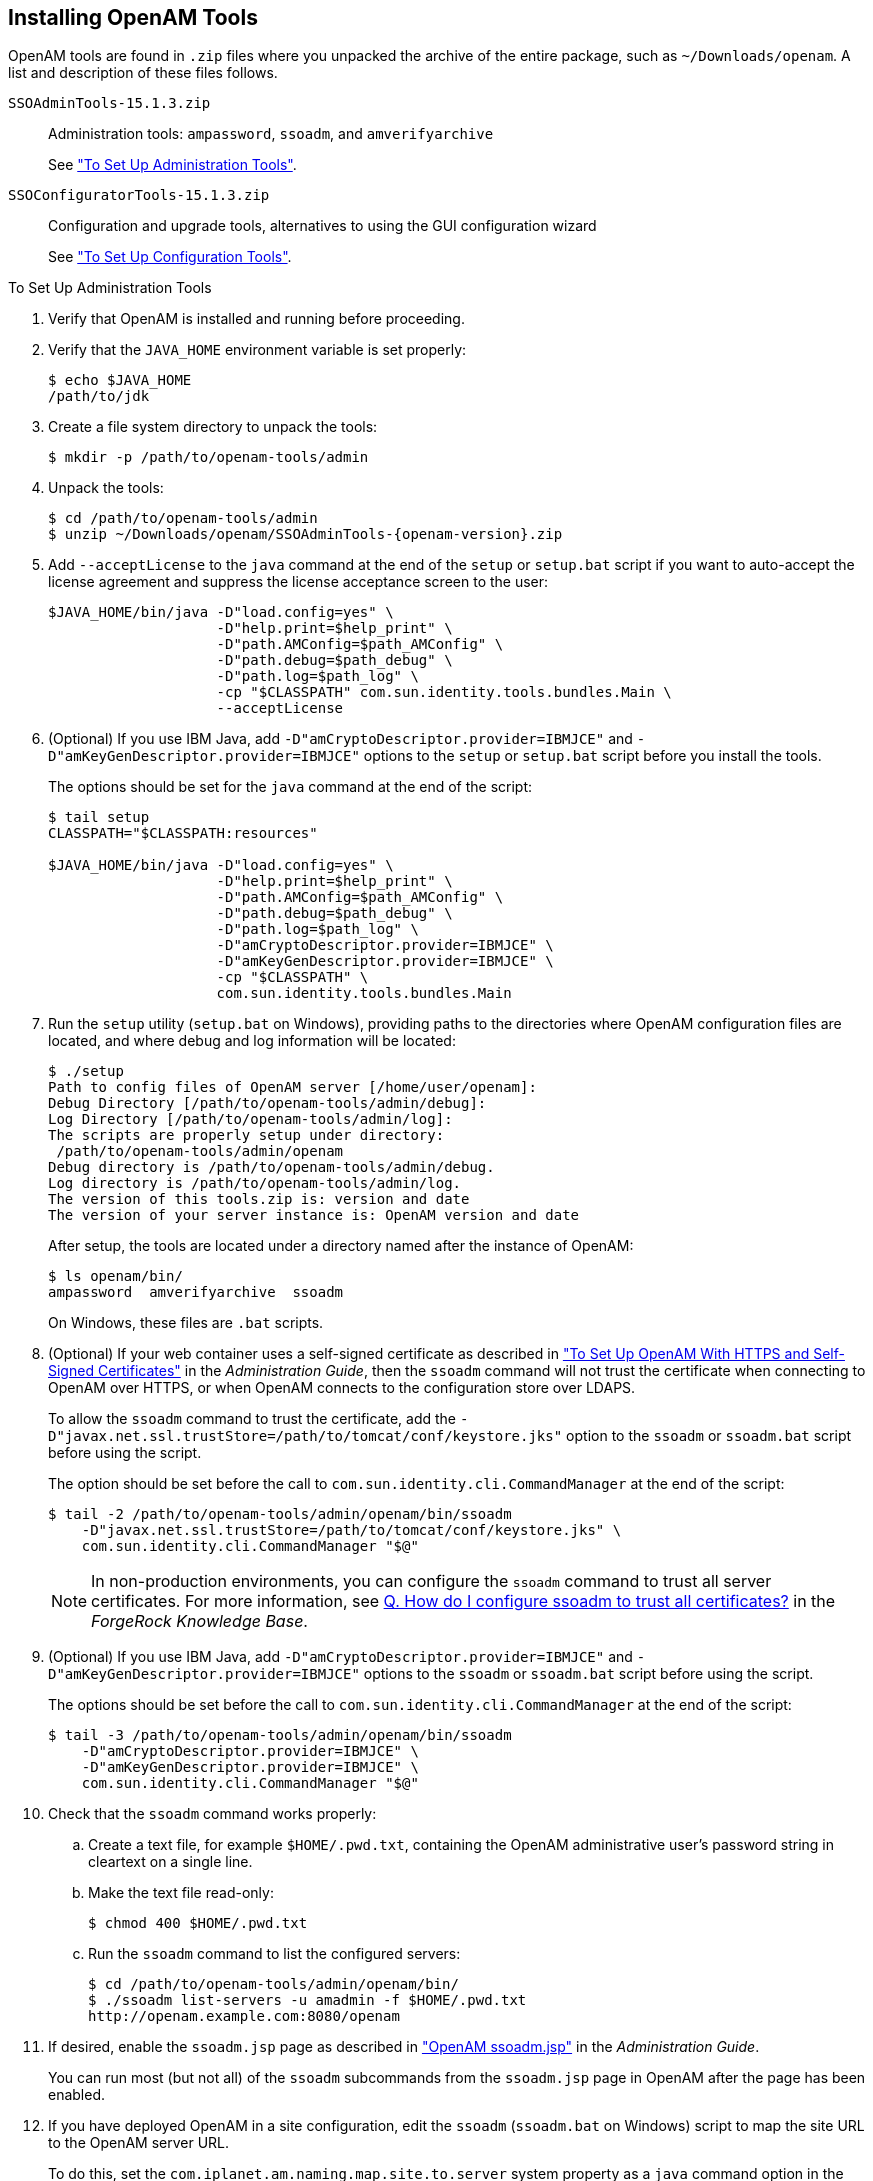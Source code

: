 ////
  The contents of this file are subject to the terms of the Common Development and
  Distribution License (the License). You may not use this file except in compliance with the
  License.
 
  You can obtain a copy of the License at legal/CDDLv1.0.txt. See the License for the
  specific language governing permission and limitations under the License.
 
  When distributing Covered Software, include this CDDL Header Notice in each file and include
  the License file at legal/CDDLv1.0.txt. If applicable, add the following below the CDDL
  Header, with the fields enclosed by brackets [] replaced by your own identifying
  information: "Portions copyright [year] [name of copyright owner]".
 
  Copyright 2017 ForgeRock AS.
  Portions Copyright 2024-2025 3A Systems LLC.
////

:figure-caption!:
:example-caption!:
:table-caption!:
:openam-version: 15.1.3


[#chap-install-tools]
== Installing OpenAM Tools

OpenAM tools are found in `.zip` files where you unpacked the archive of the entire package, such as `~/Downloads/openam`. A list and description of these files follows.
--

`SSOAdminTools-{openam-version}.zip`::
Administration tools: `ampassword`, `ssoadm`, and `amverifyarchive`

+
See xref:#install-openam-admin-tools["To Set Up Administration Tools"].

`SSOConfiguratorTools-{openam-version}.zip`::
Configuration and upgrade tools, alternatives to using the GUI configuration wizard

+
See xref:#install-openam-config-tools["To Set Up Configuration Tools"].

--

[#install-openam-admin-tools]
.To Set Up Administration Tools
====

. Verify that OpenAM is installed and running before proceeding.

. Verify that the `JAVA_HOME` environment variable is set properly:
+

[source, console]
----
$ echo $JAVA_HOME
/path/to/jdk
----

. Create a file system directory to unpack the tools:
+

[source, console]
----
$ mkdir -p /path/to/openam-tools/admin
----

. Unpack the tools:
+

[source, console]
----
$ cd /path/to/openam-tools/admin
$ unzip ~/Downloads/openam/SSOAdminTools-{openam-version}.zip
----

. Add `--acceptLicense` to the `java` command at the end of the `setup` or `setup.bat` script if you want to auto-accept the license agreement and suppress the license acceptance screen to the user:
+

[source, shell]
----
$JAVA_HOME/bin/java -D"load.config=yes" \
                    -D"help.print=$help_print" \
                    -D"path.AMConfig=$path_AMConfig" \
                    -D"path.debug=$path_debug" \
                    -D"path.log=$path_log" \
                    -cp "$CLASSPATH" com.sun.identity.tools.bundles.Main \
                    --acceptLicense
----

. (Optional)  If you use IBM Java, add `-D"amCryptoDescriptor.provider=IBMJCE"` and `-D"amKeyGenDescriptor.provider=IBMJCE"` options to the `setup` or `setup.bat` script before you install the tools.
+
The options should be set for the `java` command at the end of the script:
+

[source, console]
----
$ tail setup
CLASSPATH="$CLASSPATH:resources"

$JAVA_HOME/bin/java -D"load.config=yes" \
                    -D"help.print=$help_print" \
                    -D"path.AMConfig=$path_AMConfig" \
                    -D"path.debug=$path_debug" \
                    -D"path.log=$path_log" \
                    -D"amCryptoDescriptor.provider=IBMJCE" \
                    -D"amKeyGenDescriptor.provider=IBMJCE" \
                    -cp "$CLASSPATH" \
                    com.sun.identity.tools.bundles.Main
----

. Run the `setup` utility (`setup.bat` on Windows), providing paths to the directories where OpenAM configuration files are located, and where debug and log information will be located:
+

[source, console]
----
$ ./setup
Path to config files of OpenAM server [/home/user/openam]:
Debug Directory [/path/to/openam-tools/admin/debug]:
Log Directory [/path/to/openam-tools/admin/log]:
The scripts are properly setup under directory:
 /path/to/openam-tools/admin/openam
Debug directory is /path/to/openam-tools/admin/debug.
Log directory is /path/to/openam-tools/admin/log.
The version of this tools.zip is: version and date
The version of your server instance is: OpenAM version and date
----
+
After setup, the tools are located under a directory named after the instance of OpenAM:
+

[source, console]
----
$ ls openam/bin/
ampassword  amverifyarchive  ssoadm
----
+
On Windows, these files are `.bat` scripts.

. (Optional)  If your web container uses a self-signed certificate as described in xref:../admin-guide/chap-certs-keystores.adoc#openam-with-https-on-tomcat["To Set Up OpenAM With HTTPS and Self-Signed Certificates"] in the __Administration Guide__, then the `ssoadm` command will not trust the certificate when connecting to OpenAM over HTTPS, or when OpenAM connects to the configuration store over LDAPS.
+
To allow the `ssoadm` command to trust the certificate, add the `-D"javax.net.ssl.trustStore=/path/to/tomcat/conf/keystore.jks"` option to the `ssoadm` or `ssoadm.bat` script before using the script.
+
The option should be set before the call to `com.sun.identity.cli.CommandManager` at the end of the script:
+

[source, console]
----
$ tail -2 /path/to/openam-tools/admin/openam/bin/ssoadm
    -D"javax.net.ssl.trustStore=/path/to/tomcat/conf/keystore.jks" \
    com.sun.identity.cli.CommandManager "$@"
----
+

[NOTE]
======
In non-production environments, you can configure the `ssoadm` command to trust all server certificates. For more information, see link:https://backstage.forgerock.com/knowledge/kb/book/b88592244#trust[Q. How do I configure ssoadm to trust all certificates?, window=\_top] in the __ForgeRock Knowledge Base__.
======

. (Optional)  If you use IBM Java, add `-D"amCryptoDescriptor.provider=IBMJCE"` and `-D"amKeyGenDescriptor.provider=IBMJCE"` options to the `ssoadm` or `ssoadm.bat` script before using the script.
+
The options should be set before the call to `com.sun.identity.cli.CommandManager` at the end of the script:
+

[source, console]
----
$ tail -3 /path/to/openam-tools/admin/openam/bin/ssoadm
    -D"amCryptoDescriptor.provider=IBMJCE" \
    -D"amKeyGenDescriptor.provider=IBMJCE" \
    com.sun.identity.cli.CommandManager "$@"
----

. Check that the `ssoadm` command works properly:
+

.. Create a text file, for example `$HOME/.pwd.txt`, containing the OpenAM administrative user's password string in cleartext on a single line.

.. Make the text file read-only:
+

[source, console]
----
$ chmod 400 $HOME/.pwd.txt
----

.. Run the `ssoadm` command to list the configured servers:
+

[source, console]
----
$ cd /path/to/openam-tools/admin/openam/bin/
$ ./ssoadm list-servers -u amadmin -f $HOME/.pwd.txt
http://openam.example.com:8080/openam
----


. If desired, enable the `ssoadm.jsp` page as described in xref:../admin-guide/chap-admin-tools.adoc#openam-ssoadm-jsp-overview["OpenAM ssoadm.jsp"] in the __Administration Guide__.
+
You can run most (but not all) of the `ssoadm` subcommands from the `ssoadm.jsp` page in OpenAM after the page has been enabled.

. If you have deployed OpenAM in a site configuration, edit the `ssoadm` (`ssoadm.bat` on Windows) script to map the site URL to the OpenAM server URL.
+
To do this, set the `com.iplanet.am.naming.map.site.to.server` system property as a `java` command option in the script. The option takes the following form:
+

[source, console]
----
-D"com.iplanet.am.naming.map.site.to.server=lb-url=openam-url[,
 other-lb-url=openam-url ...]"
----
+
The property maps each __lb-url__ key to an __openam-url__ value, where __lb-url__ is the URL to a site load balancer, and __openam-url__ is the URL to the OpenAM server against which you set up the `ssoadm` command.
+

[IMPORTANT]
======
The `ssoadm` command is dependent on the OpenAM server against which you set it up, so always map site load balancer URLs to that server's __openam-url__.
======
+
For example, if your site is behind `\https://lb.example.com:443/openam`, and the OpenAM server against which you set up the `ssoadm` command is at `\http://openam.example.com:8080/openam`, then add the following property to the `java` command (all on one line without spaces):
+

[source, console]
----
-D"com.iplanet.am.naming.map.site.to.server=
 https://lb.example.com:443/openam=http://openam.example.com:8080/openam"
----
+
Repeat this step for each OpenAM server in your site configuration. You can install all your instances of `ssoadm` on the same host, but in each case the command should manage only one OpenAM server.

====

[#install-openam-config-tools]
.To Set Up Configuration Tools
====

. Verify the `JAVA_HOME` environment variable is properly set.
+

[source, console]
----
$ echo $JAVA_HOME
/path/to/jdk
----

. Create a file system directory to unpack the tools.
+

[source, console]
----
$ mkdir -p /path/to/openam-tools/config
----

. Unpack the tools from where you unzipped OpenAM.
+

[source, console, subs="attributes"]
----
$ cd /path/to/openam-tools/config
$ unzip ~/Downloads/openam/SSOConfiguratorTools-{openam-version}.zip
Archive:  ~/Downloads/openam/SSOConfiguratorTools-{openam-version}.zip
   creating: legal-notices/
  inflating: legal-notices/LICENSE.DOM-software.html
  inflating: legal-notices/NOTICE.resolver.txt
  inflating: legal-notices/LICENSE.DOM-documentation.html
        ... (more output) ...
 extracting: lib/xml-apis-2.11.0.jar
 extracting: openam-configurator-tool-{openam-version}.jar
 extracting: lib/servlet-api-2.5.jar
----

. Configure OpenAM server in a silent mode by using the openam-configurator-tool-{openam-version}.jar tool after you deploy the `.war` file.
+
OpenAM server must be deployed and running, but not configured yet, when you use the tool.
+
The openam-configurator-tool-{openam-version}.jar relies on a properties file to specify the configuration for the OpenAM server. The following example shows the equivalent of a default configuration, which installs OpenAM to run as HTTP.
+
If you want implement HTTPS, see the next step.
+

[source, console]
----
$ cp sampleconfiguration config.properties
$ vi config.properties
$ $ grep -v "^#" config.properties | grep -v "^$"
SERVER_URL=http://openam.example.com:8080
DEPLOYMENT_URI=/openam
BASE_DIR=/home/openam/openam
locale=en_US
PLATFORM_LOCALE=en_US
AM_ENC_KEY=
ADMIN_PWD=password
AMLDAPUSERPASSWD=secret12
COOKIE_DOMAIN=openam.example.com
ACCEPT_LICENSES=true
DATA_STORE=embedded
DIRECTORY_SSL=SIMPLE
DIRECTORY_SERVER=openam.example.com
DIRECTORY_PORT=50389
DIRECTORY_ADMIN_PORT=4444
DIRECTORY_JMX_PORT=1689
ROOT_SUFFIX=dc=openam,dc=forgerock,dc=org
DS_DIRMGRDN=cn=Directory Manager
DS_DIRMGRPASSWD=password
----
+
When the OpenAM server `.war` file is deployed and running, you can configure it by using the tool with the properties file.
+

[source, console]
----
$ java -jar openam-configurator-tool-{openam-version}.jar --file config.properties
Checking license acceptance...License terms accepted.
Checking configuration directory /home/openam/openam....Success.
Installing OpenAM configuration store...Success RSA/ECB/OAEPWithSHA1AndMGF1...
Extracting OpenDJ, please wait...Complete
Running OpenDJ setupSetup command: --cli --adminConnectorPort 4444
 --baseDN dc=openam,dc=forgerock,dc=org --rootUserDN cn=Directory Manager
 --ldapPort 50389 --skipPortCheck --rootUserPassword xxxxxxx --jmxPort 1689
 --no-prompt --doNotStart --hostname openam.example.com ...
...Success
Installing OpenAM configuration store in /home/openam/openam/... ...Success.
Creating OpenAM suffixImport+task+ ... ...Success
Tag swapping schema files....Success.
Loading Schema opendj_config_schema.ldif...Success.

...

...Success.
Reinitializing system properties....Done
Registering service dashboardService.xml...Success.

...

Configuring system....Done
Configuring server instance....Done
Creating demo user....Done
Creating Web Service Security Agents....Done
Setting up monitoring authentication file.
Configuration complete!
----

. To configure HTTPS, you create a properties file and include the `SERVER_URL` property with the HTTPS URL and set the `DIRECTORY_SSL` to `SIMPLE` as follows:
+

[source, console]
----
$ cp sampleconfiguration config.properties
$ vi config.properties
$ $ grep -v "^#" config.properties | grep -v "^$"
SERVER_URL=https://openam.example.com:1443
DEPLOYMENT_URI=/openam
BASE_DIR=/home/openam/openam
locale=en_US
PLATFORM_LOCALE=en_US
AM_ENC_KEY=
ADMIN_PWD=password
AMLDAPUSERPASSWD=secret12
COOKIE_DOMAIN=openam.example.com
ACCEPT_LICENSES=true
DATA_STORE=embedded
DIRECTORY_SSL=SIMPLE
DIRECTORY_SERVER=openam.example.com
DIRECTORY_PORT=50389
DIRECTORY_ADMIN_PORT=4444
DIRECTORY_JMX_PORT=1689
ROOT_SUFFIX=dc=openam,dc=forgerock,dc=org
DS_DIRMGRDN=cn=Directory Manager
DS_DIRMGRPASSWD=password
----

. Then, when the OpenAM `.war` file is deployed and the server is running, configure the server to use HTTPS using the openam-configurator-tool-{openam-version}.jar tool with the properties file as follows.
+

[source, console, subs="attributes"]
----
java '-Djavax.net.ssl.trustStore=PATH_TO_JKS_TRUSTSTORE' \
      -jar openam-configurator-tool-{openam-version}.jar \
      --file config.properties
----

====
For additional information about the command-line tool, see the reference documentation for xref:../reference/openam-cli-tools.adoc#man-configurator-jar-1[configurator.jar(1)] in the __Reference__.

